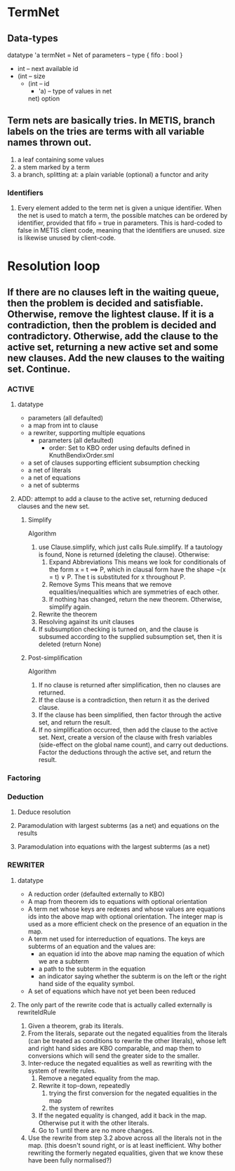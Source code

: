 * TermNet
** Data-types
   datatype 'a termNet 
     = Net of parameters                     -- type { fifo : bool }
              * int                          -- next available id
              * (int                         -- size
                 * (int                      -- id
                    * 'a)                    -- type of values in net
                   net) option
** Term nets are basically tries. In METIS, branch labels on the tries are terms with all variable names thrown out.
  1) a leaf containing some values
  2) a stem marked by a term
  3) a branch, splitting at:
       a plain variable (optional)
       a functor and arity
*** Identifiers
**** Every element added to the term net is given a unique identifier. When the net is used to match a term, the possible matches can be ordered by identifier, provided that fifo = true in parameters. This is hard-coded to false in METIS client code, meaning that the identifiers are unused. size is likewise unused by client-code.

* Resolution loop
** If there are no clauses left in the waiting queue, then the problem is decided and satisfiable. Otherwise, remove the lightest clause. If it is a contradiction, then the problem is decided and contradictory. Otherwise, add the clause to the active set, returning a new active set and some new clauses. Add the new clauses to the waiting set. Continue.
*** ACTIVE
**** datatype
   - parameters (all defaulted)
   - a map from int to clause
   - a rewriter, supporting multiple equations
     - parameters (all defaulted)
       - order: Set to KBO order using defaults defined in KnuthBendixOrder.sml
   - a set of clauses supporting efficient subsumption checking
   - a net of literals
   - a net of equations
   - a net of subterms
**** ADD: attempt to add a clause to the active set, returning deduced clauses and the new set.
***** Simplify
    Algorithm
    1. use Clause.simplify, which just calls Rule.simplify.
       If a tautology is found, None is returned (deleting the clause). Otherwise:
       1. Expand Abbreviations
          This means we look for conditionals of the form x = t ==> P, which in clausal form have the shape ¬(x = t) ∨ P. The t is substituted for x throughout P.
       2. Remove Syms
          This means that we remove equalities/inequalities which are symmetries of each other.
       3. If nothing has changed, return the new theorem. Otherwise, simplify again.
    2. Rewrite the theorem
    3. Resolving against its unit clauses
    4. If subsumption checking is turned on, and the clause is subsumed according to the supplied subsumption set, then it is deleted (return None)
***** Post-simplification
    Algorithm
    1. If no clause is returned after simplification, then no clauses are returned.
    2. If the clause is a contradiction, then return it as the derived clause.
    3. If the clause has been simplified, then factor through the active set, and return the result.
    4. If no simplification occurred, then add the clause to the active set. Next, create a version of the clause with fresh variables (side-effect on the global name count), and carry out deductions. Factor the deductions through the active set, and return the result.
*** Factoring
*** Deduction
**** Deduce resolution
**** Paramodulation with largest subterms (as a net) and equations on the results
**** Paramodulation into equations with the largest subterms (as a net)
*** REWRITER
**** datatype
   - A reduction order (defaulted externally to KBO)
   - A map from theorem ids to equations with optional orientation
   - A term net whose keys are redexes and whose values are equations ids into the above map with optional orientation. The integer map is used as a more efficient check on the presence of an equation in the map.
   - A term net used for interreduction of equations. The keys are subterms of an equation and the values are:
     - an equation id into the above map naming the equation of which we are a subterm
     - a path to the subterm in the equation
     - an indicator saying whether the subterm is on the left or the right hand side of the equality symbol.
   - A set of equations which have not yet been been reduced
**** The only part of the rewrite code that is actually called externally is rewriteIdRule
  1. Given a theorem, grab its literals.
  2. From the literals, separate out the negated equalities from the literals (can be treated as conditions to rewrite the other literals), whose left and right hand sides are KBO comparable, and map them to conversions which will send the greater side to the smaller.
  3. Inter-reduce the negated equalities as well as rewriting with the system of rewrite rules.
     1. Remove a negated equality from the map.
     2. Rewrite it top-down, repeatedly
         1. trying the first conversion for the negated equalities in the map
         2. the system of rewrites
     3. If the negated equality is changed, add it back in the map. Otherwise put it with the other literals.
     4. Go to 1 until there are no more changes.
  4. Use the rewrite from step 3.2 above across all the literals not in the map. (this doesn't sound right, or is at least inefficient. Why bother rewriting the formerly negated equalities, given that we know these have been fully normalised?)

  

  
